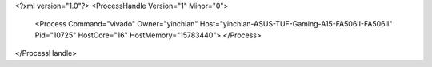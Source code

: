 <?xml version="1.0"?>
<ProcessHandle Version="1" Minor="0">
    <Process Command="vivado" Owner="yinchian" Host="yinchian-ASUS-TUF-Gaming-A15-FA506II-FA506II" Pid="10725" HostCore="16" HostMemory="15783440">
    </Process>
</ProcessHandle>
